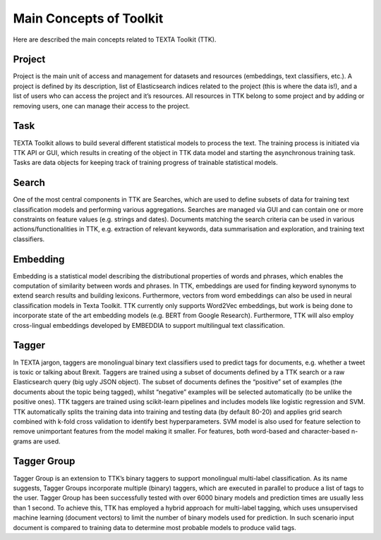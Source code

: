 Main Concepts of Toolkit
========================

Here are described the main concepts related to TEXTA Toolkit (TTK).

Project
-------

Project is the main unit of access and management for datasets and resources (embeddings, text classifiers, etc.). A project is defined by its description, list of Elasticsearch indices related to the project (this is where the data is!), and a list of users who can access the project and it’s resources. All resources in TTK belong to some project and by adding or removing users, one can manage their access to the project.

Task
----

TEXTA Toolkit allows to build several different statistical models to process the text. The training process is initiated via TTK API or GUI, which results in creating of the object in TTK data model and starting the asynchronous training task. Tasks are data objects for keeping track of training progress of trainable statistical models.

Search
------

One of the most central components in TTK are Searches, which are used to define subsets of data for training text classification models and performing various aggregations. Searches are managed via GUI and can contain one or more constraints on feature values (e.g. strings and dates). Documents matching the search criteria can be used in various actions/functionalities in TTK, e.g. extraction of relevant keywords, data summarisation and exploration, and training text classifiers.

Embedding
---------

Embedding is a statistical model describing the distributional properties of words and phrases, which enables the computation of similarity between words and phrases. In TTK, embeddings are used for finding keyword synonyms to extend search results and building lexicons. Furthermore, vectors from word embeddings can also be used in neural classification models in Texta Toolkit. TTK currently only supports Word2Vec embeddings, but work is being done to incorporate state of the art embedding models (e.g. BERT from Google Research). Furthermore, TTK will also employ cross-lingual embeddings developed by EMBEDDIA to support multilingual text classification.

Tagger
------

In TEXTA jargon, taggers are monolingual binary text classifiers used to predict tags for documents, e.g. whether a tweet is toxic or talking about Brexit. Taggers are trained using a subset of documents defined by a TTK search or a raw Elasticsearch query (big ugly JSON object). The subset of documents defines the “positive” set of examples (the documents about the topic being tagged), whilst “negative” examples will be selected automatically (to be unlike the positive ones). TTK taggers are trained using scikit-learn pipelines and includes models like logistic regression and SVM. TTK automatically splits the training data into training and testing data (by default 80-20) and applies grid search combined with k-fold cross validation to identify best hyperparameters. SVM model is also used for feature selection to remove unimportant features from the model making it smaller. For features, both word-based and character-based n-grams are used.

Tagger Group
------------

Tagger Group is an extension to TTK’s binary taggers to support monolingual multi-label classification. As its name suggests, Tagger Groups incorporate multiple (binary) taggers, which are executed in parallel to produce a list of tags to the user. Tagger Group has been successfully tested with over 6000 binary models and prediction times are usually less than 1 second. To achieve this, TTK has employed a hybrid approach for multi-label tagging, which uses unsupervised machine learning (document vectors) to limit the number of binary models used for prediction. In such scenario input document is compared to training data to determine most probable models to produce valid tags.

